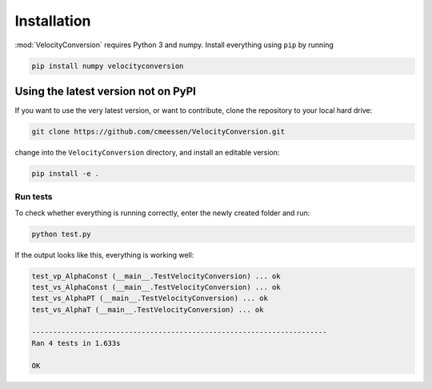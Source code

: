 .. _installation:

Installation
============

:mod:`VelocityConversion` requires Python 3 and numpy. Install everything using
``pip`` by running

.. code-block:: bash

    pip install numpy velocityconversion

Using the latest version not on PyPI
------------------------------------

If you want to use the very latest version, or want to contribute, clone the
repository to your local hard drive:

.. code-block:: bash

    git clone https://github.com/cmeessen/VelocityConversion.git

change into the ``VelocityConversion`` directory, and install an editable
version:

.. code-block:: bash

    pip install -e .

Run tests
~~~~~~~~~~

To check whether everything is running correctly, enter the newly created
folder and run:

.. code-block:: bash

    python test.py

If the output looks like this, everything is working well:

.. code-block::

    test_vp_AlphaConst (__main__.TestVelocityConversion) ... ok
    test_vs_AlphaConst (__main__.TestVelocityConversion) ... ok
    test_vs_AlphaPT (__main__.TestVelocityConversion) ... ok
    test_vs_AlphaT (__main__.TestVelocityConversion) ... ok

    ----------------------------------------------------------------------
    Ran 4 tests in 1.633s

    OK
